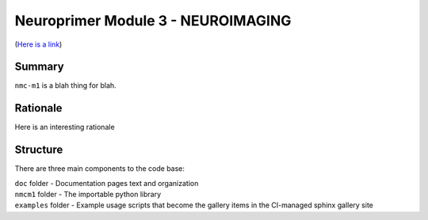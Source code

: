 Neuroprimer Module 3 - NEUROIMAGING
=================
(`Here is a link <https://en.wikipedia.org/wiki/The_Hobbit>`_)


Summary
-------

``nmc-m1`` is a blah thing for blah.


Rationale
---------

Here is an interesting rationale 


Structure
---------

There are three main components to the code base:

|  ``doc`` folder - Documentation pages text and organization
|  ``nmcm1`` folder - The importable python library
|  ``examples`` folder - Example usage scripts that become the gallery
  items in the CI-managed sphinx gallery site
